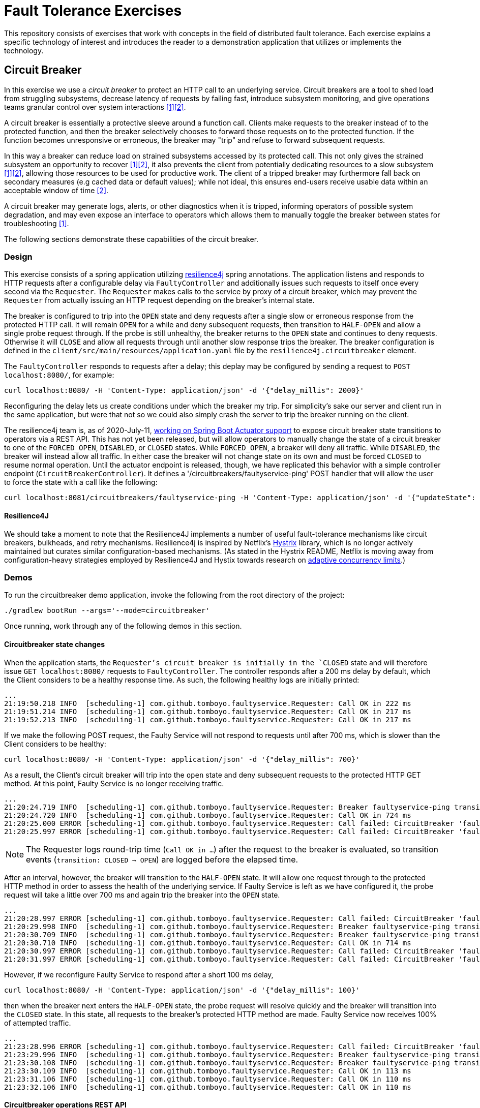 = Fault Tolerance Exercises

This repository consists of exercises that work with concepts in the field of distributed fault tolerance. Each exercise explains a specific technology of interest and introduces the reader to a demonstration application that utilizes or implements the technology.

== Circuit Breaker

In this exercise we use a _circuit breaker_ to protect an HTTP call to an underlying service. Circuit breakers are a tool to shed load from struggling subsystems, decrease latency of requests by failing fast, introduce subsystem monitoring, and give operations teams granular control over system interactions <<Fowler>><<Netflix>>.

A circuit breaker is essentially a protective sleeve around a function call. Clients make requests to the breaker instead of to the protected function, and then the breaker selectively chooses to forward those requests on to the protected function. If the function becomes unresponsive or erroneous, the breaker may "trip" and refuse to forward subsequent requests.

In this way a breaker can reduce load on strained subsystems accessed by its protected call. This not only gives the strained subsystem an opportunity to recover <<Fowler>><<Netflix>>, it also prevents the client from potentially dedicating resources to a slow subsystem <<Fowler>><<Netflix>>, allowing those resources to be used for productive work. The client of a tripped breaker may furthermore fall back on secondary measures (e.g cached data or default values); while not ideal, this ensures end-users receive usable data within an acceptable window of time <<Netflix>>.

A circuit breaker may generate logs, alerts, or other diagnostics when it is tripped, informing operators of possible system degradation, and may even expose an interface to operators which allows them to manually toggle the breaker between states for troubleshooting <<Fowler>>.

The following sections demonstrate these capabilities of the circuit breaker.

=== Design

This exercise consists of a spring application utilizing https://github.com/resilience4j/resilience4j[resilience4j] spring annotations. The application listens and responds to HTTP requests after a configurable delay via `FaultyController` and additionally issues such requests to itself once every second via the `Requester`. The `Requester` makes calls to the service by proxy of a circuit breaker, which may prevent the `Requester` from actually issuing an HTTP request depending on the breaker's internal state.

The breaker is configured to trip into the `OPEN` state and deny requests after a single slow or erroneous response from the protected HTTP call. It will remain `OPEN` for a while and deny subsequent requests, then transition to `HALF-OPEN` and allow a single probe request through. If the probe is still unhealthy, the breaker returns to the `OPEN` state and continues to deny requests. Otherwise it will `CLOSE` and allow all requests through until another slow response trips the breaker. The breaker configuration is defined in the `client/src/main/resources/application.yaml` file by the `resilience4j.circuitbreaker` element.

The `FaultyController` responds to requests after a delay; this deplay may be configured by sending a request to `POST localhost:8080/`, for example:

[source, bash]
----
curl localhost:8080/ -H 'Content-Type: application/json' -d '{"delay_millis": 2000}'
----

Reconfiguring the delay lets us create conditions under which the breaker my trip. For simplicity's sake our server and client run in the same application, but were that not so we could also simply crash the server to trip the breaker running on the client.

The resilience4j team is, as of 2020-July-11, https://github.com/resilience4j/resilience4j/pull/1038[working on Spring Boot Actuator support] to expose circuit breaker state transitions to operators via a REST API. This has not yet been released, but will allow operators to manually change the state of a circuit breaker to one of the `FORCED_OPEN`, `DISABLED`, or `CLOSED` states. While `FORCED_OPEN`, a breaker will deny all traffic. While `DISABLED`, the breaker will instead allow all traffic. In either case the breaker will not change state on its own and must be forced `CLOSED` to resume normal operation. Until the actuator endpoint is released, though, we have replicated this behavior with a simple controller endpoint (`CircuitBreakerController`). It defines a '/circuitbreakers/faultyservice-ping' POST handler that will allow the user to force the state with a call like the following:

[source, bash]
----
curl localhost:8081/circuitbreakers/faultyservice-ping -H 'Content-Type: application/json' -d '{"updateState": "CLOSED"}'
----

==== Resilience4J

We should take a moment to note that the Resilience4J implements a number of useful fault-tolerance mechanisms like circuit breakers, bulkheads, and retry mechanisms. Resilience4j is inspired by Netflix's https://github.com/Netflix/Hystrix[Hystrix] library, which is no longer actively maintained but curates similar configuration-based mechanisms. (As stated in the Hystrix README, Netflix is moving away from configuration-heavy strategies employed by Resilience4J and Hystix towards research on https://medium.com/@NetflixTechBlog/performance-under-load-3e6fa9a60581[adaptive concurrency limits].)

=== Demos

To run the circuitbreaker demo application, invoke the following from the root directory of the project:

`./gradlew bootRun --args='--mode=circuitbreaker'`

Once running, work through any of the following demos in this section.

==== Circuitbreaker state changes

When the application starts, the `Requester`'s circuit breaker is initially in the `CLOSED` state and will therefore issue `GET localhost:8080/` requests to `FaultyController`. The controller responds after a 200 ms delay by default, which the Client considers to be a healthy response time. As such, the following healthy logs are initially printed:

----
...
21:19:50.218 INFO  [scheduling-1] com.github.tomboyo.faultyservice.Requester: Call OK in 222 ms
21:19:51.214 INFO  [scheduling-1] com.github.tomboyo.faultyservice.Requester: Call OK in 217 ms
21:19:52.213 INFO  [scheduling-1] com.github.tomboyo.faultyservice.Requester: Call OK in 217 ms
----


If we make the following POST request, the Faulty Service will not respond to requests until after 700 ms, which is slower than the Client considers to be healthy:

----
curl localhost:8080/ -H 'Content-Type: application/json' -d '{"delay_millis": 700}'
----

As a result, the Client's circuit breaker will trip into the `open` state and deny subsequent requests to the protected HTTP GET method. At this point, Faulty Service is no longer receiving traffic.

----
...
21:20:24.719 INFO  [scheduling-1] com.github.tomboyo.faultyservice.Requester: Breaker faultyservice-ping transition: CLOSED -> OPEN
21:20:24.720 INFO  [scheduling-1] com.github.tomboyo.faultyservice.Requester: Call OK in 724 ms
21:20:25.000 ERROR [scheduling-1] com.github.tomboyo.faultyservice.Requester: Call failed: CircuitBreaker 'faultyservice-ping' is OPEN and does not permit further calls
21:20:25.997 ERROR [scheduling-1] com.github.tomboyo.faultyservice.Requester: Call failed: CircuitBreaker 'faultyservice-ping' is OPEN and does not permit further calls
----

NOTE: The Requester logs round-trip time (`Call OK in ...`) after the request to the breaker is evaluated, so transition events (`transition: CLOSED -> OPEN`) are logged before the elapsed time.

After an interval, however, the breaker will transition to the `HALF-OPEN` state. It will allow one request through to the protected HTTP method in order to assess the health of the underlying service. If Faulty Service is left as we have configured it, the probe request will take a little over 700 ms and again trip the breaker into the `OPEN` state.

----
...
21:20:28.997 ERROR [scheduling-1] com.github.tomboyo.faultyservice.Requester: Call failed: CircuitBreaker 'faultyservice-ping' is OPEN and does not permit further calls
21:20:29.998 INFO  [scheduling-1] com.github.tomboyo.faultyservice.Requester: Breaker faultyservice-ping transition: OPEN -> HALF_OPEN
21:20:30.709 INFO  [scheduling-1] com.github.tomboyo.faultyservice.Requester: Breaker faultyservice-ping transition: HALF_OPEN -> OPEN
21:20:30.710 INFO  [scheduling-1] com.github.tomboyo.faultyservice.Requester: Call OK in 714 ms
21:20:30.997 ERROR [scheduling-1] com.github.tomboyo.faultyservice.Requester: Call failed: CircuitBreaker 'faultyservice-ping' is OPEN and does not permit further calls
21:20:31.997 ERROR [scheduling-1] com.github.tomboyo.faultyservice.Requester: Call failed: CircuitBreaker 'faultyservice-ping' is OPEN and does not permit further calls
----

However, if we reconfigure Faulty Service to respond after a short 100 ms delay,

[source, bash]
----
curl localhost:8080/ -H 'Content-Type: application/json' -d '{"delay_millis": 100}'
----

then when the breaker next enters the `HALF-OPEN` state, the probe request will resolve quickly and the breaker will transition into the `CLOSED` state. In this state, all requests to the breaker's protected HTTP method are made. Faulty Service now receives 100% of attempted traffic.

----
...
21:23:28.996 ERROR [scheduling-1] com.github.tomboyo.faultyservice.Requester: Call failed: CircuitBreaker 'faultyservice-ping' is OPEN and does not permit further calls
21:23:29.996 INFO  [scheduling-1] com.github.tomboyo.faultyservice.Requester: Breaker faultyservice-ping transition: OPEN -> HALF_OPEN
21:23:30.108 INFO  [scheduling-1] com.github.tomboyo.faultyservice.Requester: Breaker faultyservice-ping transition: HALF_OPEN -> CLOSED
21:23:30.109 INFO  [scheduling-1] com.github.tomboyo.faultyservice.Requester: Call OK in 113 ms
21:23:31.106 INFO  [scheduling-1] com.github.tomboyo.faultyservice.Requester: Call OK in 110 ms
21:23:32.106 INFO  [scheduling-1] com.github.tomboyo.faultyservice.Requester: Call OK in 110 ms
----

==== Circuitbreaker operations REST API

As in the previous exercise, when the application starts, the `Requester`'s circuit breaker is initially in the `CLOSED` state and will therefore issue `GET localhost:8080/` requests to `FaultyController`. The controller responds after a 200 ms delay by default, which the Client considers to be a healthy response time. As such, the following healthy logs are initially printed:

----
...
21:19:50.218 INFO  [scheduling-1] com.github.tomboyo.faultyservice.Requester: Call OK in 222 ms
21:19:51.214 INFO  [scheduling-1] com.github.tomboyo.faultyservice.Requester: Call OK in 217 ms
21:19:52.213 INFO  [scheduling-1] com.github.tomboyo.faultyservice.Requester: Call OK in 217 ms
----

If we wish to stop all traffic through the breaker nonetheless, however, we can issue a POST request to the operations endpoint and put the breaker in the `FORCED_OPEN` state:

[source, bash]
----
curl localhost:8080/circuitbreakers/faultyservice-ping -H 'Content-Type: application/json' -d '{"updateState": "FORCED_OPEN"}'
----

At this point, every request to the circuit breaker will fail with a CallNotPermitted error, and so the Requester will log errors until we change the breaker state again:

----
...
21:37:45.631 INFO  [scheduling-1] com.github.tomboyo.faultyservice.Requester: Call OK in 221 ms
21:37:46.630 INFO  [scheduling-1] com.github.tomboyo.faultyservice.Requester: Call OK in 221 ms
21:37:47.626 INFO  [scheduling-1] com.github.tomboyo.faultyservice.Requester: Call OK in 216 ms
21:37:48.453 INFO  [reactor-http-epoll-4] com.github.tomboyo.faultyservice.Requester: Breaker faultyservice-ping transition: CLOSED -> FORCED_OPEN
21:37:48.453 INFO  [reactor-http-epoll-4] com.github.tomboyo.faultyservice.CircuitBreakerController: Forced FaultyService::ping breaker state to FORCED_OPEN
21:37:48.618 INFO  [scheduling-1] com.github.tomboyo.faultyservice.Requester: Call OK in 209 ms
21:37:49.413 ERROR [scheduling-1] com.github.tomboyo.faultyservice.Requester: Call failed: CircuitBreaker 'faultyservice-ping' is FORCED_OPEN and does not permit further calls
21:37:50.410 ERROR [scheduling-1] com.github.tomboyo.faultyservice.Requester: Call failed: CircuitBreaker 'faultyservice-ping' is FORCED_OPEN and does not permit further calls
21:37:51.410 ERROR [scheduling-1] com.github.tomboyo.faultyservice.Requester: Call failed: CircuitBreaker 'faultyservice-ping' is FORCED_OPEN and does not permit further calls
----

We could next force the breaker into the `DISABLED` state:

[source, bash]
----
curl localhost:8080/circuitbreakers/faultyservice-ping -H 'Content-Type: application/json' -d '{"updateState": "DISABLED"}'
----

This will allow requests through no matter what, and so the requester should go back to logging `Call OK` lines.

----
...
21:39:52.410 ERROR [scheduling-1] com.github.tomboyo.faultyservice.Requester: Call failed: CircuitBreaker 'faultyservice-ping' is FORCED_OPEN and does not permit further calls
21:39:52.595 INFO  [reactor-http-epoll-5] com.github.tomboyo.faultyservice.Requester: Breaker faultyservice-ping transition: FORCED_OPEN -> DISABLED
21:39:52.595 INFO  [reactor-http-epoll-5] com.github.tomboyo.faultyservice.CircuitBreakerController: Forced FaultyService::ping breaker state to DISABLED
21:39:53.620 INFO  [scheduling-1] com.github.tomboyo.faultyservice.Requester: Call OK in 211 ms
21:39:54.624 INFO  [scheduling-1] com.github.tomboyo.faultyservice.Requester: Call OK in 215 ms
----

If we then instruct the Faulty Service to take a long time to respond,

[source, bash]
----
curl localhost:8080/ -H 'Content-Type: application/json' -d '{"delay_millis": 700}'
----

the breaker will not trip and will allow requests through regardless:

----
...
21:41:39.615 INFO  [scheduling-1] com.github.tomboyo.faultyservice.Requester: Call OK in 206 ms
21:41:40.618 INFO  [scheduling-1] com.github.tomboyo.faultyservice.Requester: Call OK in 208 ms
21:41:41.618 INFO  [scheduling-1] com.github.tomboyo.faultyservice.Requester: Call OK in 208 ms
21:41:43.117 INFO  [scheduling-1] com.github.tomboyo.faultyservice.Requester: Call OK in 708 ms
21:41:44.117 INFO  [scheduling-1] com.github.tomboyo.faultyservice.Requester: Call OK in 708 ms
21:41:45.118 INFO  [scheduling-1] com.github.tomboyo.faultyservice.Requester: Call OK in 708 ms
----

When we are done manually overriding the breaker behavior, we can set it back to `CLOSED`:

[source, bash]
----
curl localhost:8080/circuitbreakers/faultyservice-ping -H 'Content-Type: application/json' -d '{"updateState": "CLOSED"}'
----

The breaker will resume normal operation at this point.

----
...
21:42:40.121 INFO  [scheduling-1] com.github.tomboyo.faultyservice.Requester: Call OK in 712 ms
21:42:41.116 INFO  [scheduling-1] com.github.tomboyo.faultyservice.Requester: Call OK in 707 ms
21:42:42.117 INFO  [scheduling-1] com.github.tomboyo.faultyservice.Requester: Call OK in 707 ms
21:42:42.223 INFO  [reactor-http-epoll-7] com.github.tomboyo.faultyservice.Requester: Breaker faultyservice-ping transition: DISABLED -> CLOSED
21:42:42.223 INFO  [reactor-http-epoll-7] com.github.tomboyo.faultyservice.CircuitBreakerController: Forced FaultyService::ping breaker state to CLOSED
21:42:43.120 INFO  [scheduling-1] com.github.tomboyo.faultyservice.Requester: Breaker faultyservice-ping transition: CLOSED -> OPEN
21:42:43.120 INFO  [scheduling-1] com.github.tomboyo.faultyservice.Requester: Call OK in 711 ms
21:42:43.410 ERROR [scheduling-1] com.github.tomboyo.faultyservice.Requester: Call failed: CircuitBreaker 'faultyservice-ping' is OPEN and does not permit further calls
----

== Rate Limiter

In this exercise we use a _rate limiter_ to limit the rate of requests made against a system.

Rate-limiters exist to protect services from unsustainable request volumes, such as during spikes in user traffic or denail-of-service attacks (including friendly-fire from misbehaving collaborator services) <<google-cloud>><<stripe>>. While services can utilize rate-limiting to protect themselves from high request volume, they can also use rate-limiting to control the volume of their own requests to unprotected legacy back-ends that are otherwise vulnerable <<google-cloud>>. In either case, rate-limiters deny requests above a certain throughput, shedding load off vulnerable systems, and may even prioritize certain types of requests over others to ensure less-significant systems degrade before more-critical systems <<stripe>>.

Clients of rate-limited systems should respond to rate-limiting intelligently or else risk https://landing.google.com/sre/sre-book/chapters/addressing-cascading-failures/[cascading failures] as errors from one service propagate uncontrolled throughout a network of collaborting services, possibly with self-reinforcing consequences <<google-cloud>>. In order for clients to respond to rate-limiting, services must signal clients when rate-limiting is active, such as by returning error code https://httpstatuses.com/429[429: Too Many Requests]<<getambassador>> during periods of high load. Clients will typically want to re-try rate-limited requests, though they should do so with exponential back-off and jitter to avoid the https://en.wikipedia.org/wiki/Thundering_herd_problem["thundering herd"] problem wherein many clients inadvetently harmonize their requests, resulting in large spikes of requests to the service <<google-cloud>>. As an alternative to rejecting excessive requests, services may be able to enqueue them for asynchronous fulfillment. In this scenario a service would immediatley return a job ID to the client in response to their request. The client would know to poll the service or subscribe to an appropriate messaging channel for the response <<resilience4j-ratelimiter>><<google-cloud>>.

Public-facing services may need to make special considerations in how they respond to users when rate-limiting requests. In Mahdi's case <<figma>>, malicious users created new spam accounts in reponse to 429 signals from Figma's services, allowing the attackers to circumvent the per-user rate-limiting strategy. Figma updated their rate-limiting tactic to return 200 codes instead of the usual 429 so that rate-limiting was not apparent to the end-user, thereby placing a https://en.wikipedia.org/wiki/Shadow_banning[stealth-ban] the malicious users such that they no longer knew when to create new accounts. An alternative strategy may be to restrict new accounts to a limited subset of services so they cannot be easily used to create spam content.

There are multiple algorithms for rate-limiting <<google-cloud>><<wikipedia-rate-limiting>><<figma>>, such as the token bucket, leaky bucket, sliding window, and fixed window algorithms.

[bibliography]
== References
// circuit breaker
- [[[Fowler, 1]]] M. Fowler. "CircuitBreaker." martinFowler.com. https://www.martinfowler.com/bliki/CircuitBreaker.html (accessed June 29, 2020).
- [[[Netflix, 2]]] B. Christensen. "Fault tolerance in a high volume, distributed system." The Netflix Tech Blog. https://netflixtechblog.com/fault-tolerance-in-a-high-volume-distributed-system-91ab4faae74a (accessed June 29, 2020).
// rate-limiter
- [[[google-cloud, 3]]] "Rate-limiting strategies and techniques." Google Cloud. https://cloud.google.com/solutions/rate-limiting-strategies-techniques (accessed Aug. 8, 2020).
- [[[stripe, 4]]] P. Tarjan. "Scaling your API with rate limiters." Stripe. https://stripe.com/blog/rate-limiters (accessed Aug. 8, 2020).
- [[[getambassador, 5]]] D. Bryant. "Part 2: rate limiting for API gateways." Ambassador. https://blog.getambassador.io/rate-limiting-for-api-gateways-892310a2da02 (accessed Aug. 8, 2020).
- [[[resilience4j-ratelimiter, 6]]] "Ratelimiter." Resilience4j. https://resilience4j.readme.io/docs/ratelimiter (accessed Aug. 8, 2020).
- [[[figma, 7]]] N. Mahdi. "An alternative approach to rate limiting." Medium. https://medium.com/figma-design/an-alternative-approach-to-rate-limiting-f8a06cf7c94c (accessed Aug. 8, 2020).
- [[[wikipedia-ratelimiting, 8]]] "Rate limiting." Wikipedia. https://en.wikipedia.org/wiki/Rate_limiting (accessed Aug. 8, 2020).
